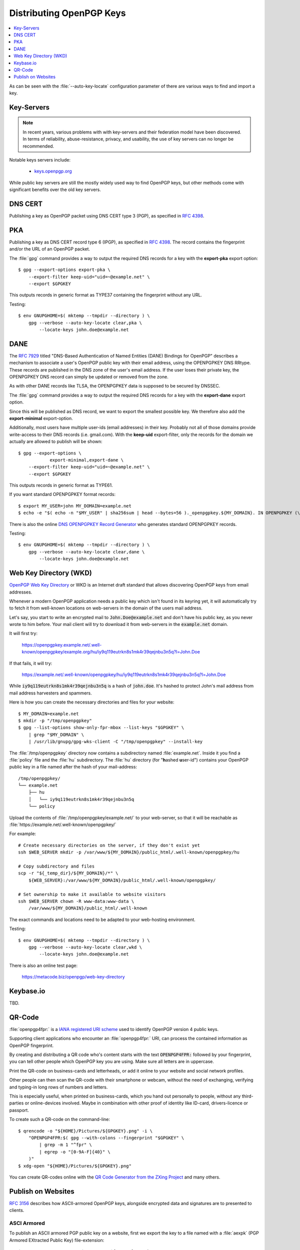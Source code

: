 Distributing OpenPGP Keys
=========================

.. contents::
    :depth: 1
    :local:
    :backlinks: top

As can be seen with the :file:`--auto-key-locate` configuration parameter of
there are various ways to find and import a key.


Key-Servers
-----------

.. note::

    In recent years, various problems with with key-servers and their
    federation model have been discovered. In terms of reliability,
    abuse-resistance, privacy, and usability, the use of key servers can no
    longer be recommended.

Notable keys servers include:

 * `keys.openpgp.org <https://keys.openpgp.org>`_

While public key servers are still the mostly widely used way to find OpenPGP
keys, but other methods come with significant benefits over the old key servers.


DNS CERT
--------

Publishing a key as OpenPGP packet using DNS CERT type 3 (PGP), as specified in
:RFC:`4398`.


PKA
---

Publishing a key as DNS CERT record type 6 (IPGP), as specified in :RFC:`4398`.
The record contains the fingerprint and/or the URL of an OpenPGP packet.

The :file:`gpg` command provides a way to output the required DNS records for a
key with the **export-pka** export option::

        $ gpg --export-options export-pka \
            --export-filter keep-uid="uid=~@example.net" \
            --export $GPGKEY

This outputs records in generic format as TYPE37 containing the fingerprint
without any URL.

Testing::

    $ env GNUPGHOME=$( mktemp --tmpdir --directory ) \
        gpg --verbose --auto-key-locate clear,pka \
            --locate-keys john.doe@example.net


DANE
----

The :RFC:`7929` titled "DNS-Based Authentication of Named Entities (DANE)
Bindings for OpenPGP" describes a mechanism to associate a user's OpenPGP
public key with their email address, using the OPENPGPKEY DNS RRtype.
These records are published in the DNS zone of the user's email
address.  If the user loses their private key, the OPENPGPKEY DNS
record can simply be updated or removed from the zone.

As with other DANE records like TLSA, the OPENPGPKEY data is supposed to be
secured by DNSSEC.

The :file:`gpg` command provides a way to output the required DNS records for a
key with the **export-dane** export option.

Since this will be published as DNS record, we want to export the smallest
possible key. We therefore also add the **export-minimal** export-option.

Additionally, most users have multiple user-ids (email addresses) in their key.
Probably not all of those domains provide write-access to their DNS records
(i.e. gmail.com). With the **keep-uid** export-filter, only the records for the
domain we actually are allowed to publish will be shown::

    $ gpg --export-options \
                export-minimal,export-dane \
        --export-filter keep-uid="uid=~@example.net" \
        --export $GPGKEY

This outputs records in generic format as TYPE61.

If you want standard OPENPGPKEY format records::

    $ export MY_USER=john MY_DOMAIN=example.net
    $ echo -e "$( echo -n "$MY_USER" | sha256sum | head --bytes=56 )._openpgpkey.${MY_DOMAIN}. IN OPENPGPKEY (\n $( gpg --export-options export-minimal --export-filter keep-uid="uid=~@${MAIL_DOMAIN}" --export $GPGKEY | hexdump -e '"\t" /1 "%.2x"' -e '/32 "\n"' )\n )"


There is also the online
`DNS OPENPGPKEY Record Generator <https://www.huque.com/bin/openpgpkey>`_ who
generates standard OPENPGPKEY records.

Testing::

    $ env GNUPGHOME=$( mktemp --tmpdir --directory ) \
        gpg --verbose --auto-key-locate clear,dane \
            --locate-keys john.doe@example.net


Web Key Directory (WKD)
-----------------------

`OpenPGP Web Key Directory <https://datatracker.ietf.org/doc/draft-koch-openpgp-webkey-service/>`_
or WKD is an Internet draft standard that allows discovering OpenPGP keys from
email addresses.

Whenever a modern OpenPGP application needs a public key which isn't found in
its keyring yet, it will automatically try to fetch it from well-known locations
on web-servers in the domain of the users mail address.

Let's say, you start to write an encrypted mail to :code:`John.Doe@example.net`
and don't have his public key, as you never wrote to him before. Your mail
client will try to download it from web-servers in the :code:`example.net`
domain.

It will first try:

    https://openpgpkey.example.net/.well-known/openpgpkey/example.org/hu/iy9q119eutrkn8s1mk4r39qejnbu3n5q?l=John.Doe

If that fails, it will try:

    https://example.net/.well-known/openpgpkey/hu/iy9q119eutrkn8s1mk4r39qejnbu3n5q?l=John.Doe

While :code:`iy9q119eutrkn8s1mk4r39qejnbu3n5q` is a hash of :code:`john.doe`.
It's hashed to protect John's mail address from mail address harvesters and
spammers.

Here is how you can create the necessary directories and files for your
website::

    $ MY_DOMAIN=example.net
    $ mkdir -p "/tmp/openpgpkey"
    $ gpg --list-options show-only-fpr-mbox --list-keys "$GPGKEY" \
        | grep "$MY_DOMAIN" \
        | /usr/lib/gnupg/gpg-wks-client -C "/tmp/openpgpkey" --install-key

The :file:`/tmp/openpgpkey` directory now contains a subdirectory named
:file:`example.net`. Inside it you find a :file:`policy` file and the
:file:`hu` subdirectory. The :file:`hu` directory (for "**h**\ ashed **u**\
ser-id") contains your OpenPGP public key in a file named after the hash of
your mail-address::

    /tmp/openpgpkey/
    └── example.net
        ├── hu
        │   └── iy9q119eutrkn8s1mk4r39qejnbu3n5q
        └── policy



Upload the contents of :file:`/tmp/openpgpkey/example.net/` to your web-server,
so that it will be reachable as
:file:`https://example.net/.well-known/openpgpkey/`

For example::

    # Create necessary directories on the server, if they don't exist yet
    ssh $WEB_SERVER mkdir -p /var/www/${MY_DOMAIN}/public_html/.well-known/openpgpkey/hu

    # Copy subdirectory and files
    scp -r "${_temp_dir}/${MY_DOMAIN}/*" \
        ${WEB_SERVER}:/var/www/${MY_DOMAIN}/public_html/.well-known/openpgpkey/

    # Set ownership to make it available to website visitors
    ssh $WEB_SERVER chown -R www-data:www-data \
        /var/www/${MY_DOMAIN}/public_html/.well-known


The exact commands and locations need to be adapted to your web-hosting
environment.

Testing::

    $ env GNUPGHOME=$( mktemp --tmpdir --directory ) \
        gpg --verbose --auto-key-locate clear,wkd \
            --locate-keys john.doe@example.net


There is also an online test page:

    https://metacode.biz/openpgp/web-key-directory


Keybase.io
----------

TBD.


QR-Code
-------

:file:`openpgp4fpr:` is a
`IANA registered URI scheme <https://www.iana.org/assignments/uri-schemes/prov/openpgp4fpr>`_
used to identify OpenPGP version 4 public keys.

Supporting client applications who encounter an :file:`openpgp4fpr:` URI, can
process the contained information as OpenPGP fingerprint.

By creating and distributing a QR code who's content starts with the text
:code:`OPENPGP4FPR:` followed by your fingerprint, you can tell other people
which OpenPGP key you are using. Make sure all letters are in uppercase.

Print the QR-code on business-cards and letterheads, or add it online to your
website and social network profiles.

Other people can then scan the QR-code with their smartphone or webcam, without
the need of exchanging, verifying and typing-in long rows of numbers and
letters.

This is especially useful, when printed on business-cards, which you hand out
personally to people, without any third-parties or online-devices involved.
Maybe in combination with other proof of identity like ID-card, drivers-licence
or passport.

To create such a QR-code on the command-line::

    $ qrencode -o "${HOME}/Pictures/${GPGKEY}.png" -i \
        "OPENPGP4FPR:$( gpg --with-colons --fingerprint "$GPGKEY" \
            | grep -m 1 "^fpr" \
            | egrep -o "[0-9A-F]{40}" \
        )"
    $ xdg-open "${HOME}/Pictures/${GPGKEY}.png"


You can create QR-codes online with the
`QR Code Generator from the ZXing Project <https://zxing.appspot.com/generator/>`_
and many others.


Publish on Websites
-------------------

:RFC:`3156` describes how ASCII-armored OpenPGP keys, alongside encrypted data
and signatures are to presented to clients.


ASCI Armored
^^^^^^^^^^^^

To publish an ASCII armored PGP public key on a website, first we export the key
to a file named with a :file:`aexpk` (PGP Armored EXtracted Public Key)
file-extension::

    $ gpg --armor --export "$GPGKEY" >"${GPGKEY}.aexpk"


Upload it to your website and create a link with the MIME-type
:file:`application/pgp-keys` on the page from where visitors can download it as
follows:

.. code-block:: html

    <html>
    ...
        Download my (ASCII armored) PGP public key:
        <a href="0x0123456789ABCDEF.aexpk"
            title="Jon Doe's PGP Public Key"
            type="application/pgp-keys">
            0x0123456789ABCDEF
        </a>
    ...
    </html>


Binary
^^^^^^

To publish a binary public key file, export it without the :file:`--armor`
option and name it with a :file:`bexpk` (PGP Binary EXtracted Public Key)
file-extension::

    $ gpg --export "$GPGKEY" >"${GPGKEY}.bexpk"


Links to binary files should have the :file:`application/octet-stream`
MIME-type:

.. code-block:: html

    <html>
    ...
        Download my (binary) PGP public key:
        <a href="0x0123456789ABCDEF.bexpk"
            title="Jon Doe's PGP Public Key"
            type="application/octet-stream">
            0x0123456789ABCDEF
        </a>
    ...
    </html>


You may need to add these MIME types to your web-server. For Nginx insert the
following lines in to the file :file:`/etc/nginx/mime.types`:

.. code-block:: ini

    # OpenPGP MIME types (RFC-3156)
    application/octet-stream              bex bexpk;
    application/octet-stream              pgp;
    application/pgp-keys                  aex aexpk;
    application/pgp-signature             asc sig;


Testing
^^^^^^^

::

    $ env GNUPGHOME=$( mktemp --tmpdir --directory ) \
        gpg --verbose --fetch-key https://example.net/0x0123456789ABCDEF.bexpk
